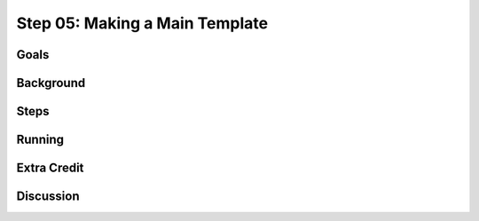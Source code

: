 ===============================
Step 05: Making a Main Template
===============================

Goals
=====

Background
==========

Steps
=====

Running
=======

Extra Credit
============

Discussion
==========

